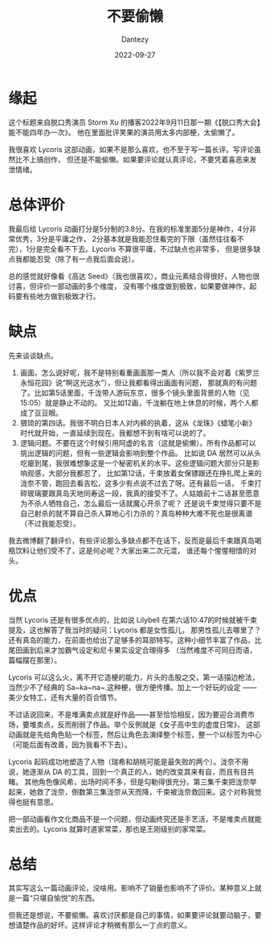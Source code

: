 #+HUGO_BASE_DIR: ../
#+HUGO_SECTION: zh/posts
#+hugo_auto_set_lastmod: t
#+hugo_tags: anime lycoris
#+hugo_categories: anime
#+hugo_draft: false
#+description: Lycoris Recoil 的影评
#+author: Dantezy
#+date: 2022-09-27
#+TITLE: 不要偷懒
* 缘起
这个标题来自脱口秀演员 Storm Xu 的播客2022年9月11日那一期《【脱口秀大会】能不能四年办一次》。
他在里面批评笑果的演员用太多内部梗，太偷懒了。

我很喜欢 Lycoris 这部动画，如果不是那么喜欢，也不至于写一篇长评。写评论虽然比不上搞创作，
但还是不能偷懒。如果要评论就认真评论，不要凭着喜恶来发泄情绪。
* 总体评价
我最后给 Lycoris 动画打分是5分制的3.8分。在我的标准里面5分是神作，4分非常优秀，3分是平庸之作，
2分基本就是我能忍住看完的下限（虽然往往看不完），1分是完全看不下去。Lycoris 不算很平庸，不过缺点也非常多，
但是很多缺点我都能忍受（除了有一点我后面会说）。

总的感觉就好像看《高达 Seed》（我也很喜欢），商业元素结合得很好，人物也很讨喜，但评价一部动画的多个维度，
没有哪个维度做到极致，如果要做神作，起码要有些地方做到极致才行。
* 缺点
先来谈谈缺点。

1. 画面。怎么说好呢，我不是特别看重画面那一类人（所以我不会对着《紫罗兰永恒花园》说“啊这光这水”），但让我都看得出画面有问题，
   那就真的有问题了。比如第5话里面，千泷带人游玩东京，很多个镜头里面背景的人物（见15:05）就是静止不动的。
   又比如12画，千泷躺在地上休息的时候，两个人都成了豆豆眼。
2. 猥琐的第四话。我很不明白日本人对内裤的执着，这从《龙珠》《蜡笔小新》时代就开始，一直延续到现在。我都想不到有啥可以说的了。
3. 逻辑问题。不要在这个时候引用阿虚的名言（这就是偷懒）。所有作品都可以挑出逻辑的问题，但有一些逻辑会影响到整个作品。
   比如说 DA 居然可以从头吃瘪到尾，我很难想象这是一个秘密机关的水平。这些逻辑问题大部分只是影响观感，大部分我都忍了，
   比如第12话，千束放着女保镖跟还在挣扎爬上来的泷奈不管，跑回去看吉松，这多少有点说不过去了呀。还有最后一话，
   千束打碎玻璃要跟真岛天地同寿这一段，我真的接受不了。人姑娘前十二话甚至愿意为不杀人牺牲自己，怎么最后一话就魔心开杀了呢？
   还是说千束觉得只要不是自己射杀的就不算自己杀人算地心引力杀的？真岛种种大难不死也是很离谱（不过我能忍受）。

我去微博翻了翻评价，有些评论那么多缺点都不在话下，反而是最后千束跟真岛喝瓶饮料让他们受不了，这是何必呢？大家出来二次元混，
谁还每个惺惺相惜的对头。
* 优点
当然 Lycoris 还是有很多优点的，比如说 Lilybell 在第六话10:47的时候就被千束提及，这也解答了我当时的疑问：Lycoris 都是女性孤儿，
那男性孤儿去哪里了？还有真岛的能力，在前面也给出了足够多的耳部特写。这种小细节丰富了作品，比尾田画到后来才加霸气设定和尼卡果实设定合理得多
（当然难度不可同日而语，篇幅摆在那里）。

Lycoris 可以这么火，离不开它造梗的能力，片头的击股之交，第一话描边枪法，当然少不了经典的 Sa~ka~na~.这种梗，很方便传播。加上一个好玩的设定 ——
美少女特工，还有大量的百合情节。

不过话说回来，不是堆满卖点就是好作品——甚至恰恰相反，因为要迎合消费市场，要堆卖点，反而削弱了作品。举个反例就是《女子高中生的虚度日常》，
这部动画就是先给角色贴一个标签，然后让角色去演绎整个标签，整一个以标签为中心（可能后面有改善，因为我看不下去）。

Lycoris 起码成功地塑造了人物（瑞希和胡桃可能是最失败的两个）。泷奈不用说，她逐渐从 DA 的工具，回到一个真正的人，她的改变其来有自，而且有目共睹。
其他角色像风希，出场时间不多，但是勾勒得很充分。第三集千束把泷奈举起来，她救了泷奈，倒数第三集泷奈从天而降，千束被泷奈救回来。这个对称我觉得也挺有意思。

把一部动画看作文化商品不是一个问题，但动画终究还是手艺活，不是堆卖点就能卖出去的。Lycoris 就算时道家常菜，那也是王刚级别的家常菜。
* 总结
其实写这么一篇动画评论，没啥用。影响不了销量也影响不了评价。某种意义上就是一篇“只堪自愉悦”的东西。

但我还是想说，不要偷懒。喜欢讨厌都是自己的事情，如果要评论就要动脑子，要想请楚作品的好坏。这样评论才稍微有那么一丁点的意义。

